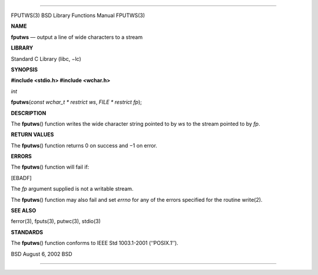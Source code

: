 --------------

FPUTWS(3) BSD Library Functions Manual FPUTWS(3)

**NAME**

**fputws** — output a line of wide characters to a stream

**LIBRARY**

Standard C Library (libc, −lc)

**SYNOPSIS**

**#include <stdio.h>
#include <wchar.h>**

*int*

**fputws**\ (*const wchar_t * restrict ws*, *FILE * restrict fp*);

**DESCRIPTION**

The **fputws**\ () function writes the wide character string pointed to
by *ws* to the stream pointed to by *fp*.

**RETURN VALUES**

The **fputws**\ () function returns 0 on success and −1 on error.

**ERRORS**

The **fputws**\ () function will fail if:

[EBADF]

The *fp* argument supplied is not a writable stream.

The **fputws**\ () function may also fail and set *errno* for any of the
errors specified for the routine write(2).

**SEE ALSO**

ferror(3), fputs(3), putwc(3), stdio(3)

**STANDARDS**

The **fputws**\ () function conforms to IEEE Std 1003.1-2001
(‘‘POSIX.1’’).

BSD August 6, 2002 BSD

--------------

.. Copyright (c) 1990, 1991, 1993
..	The Regents of the University of California.  All rights reserved.
..
.. This code is derived from software contributed to Berkeley by
.. Chris Torek and the American National Standards Committee X3,
.. on Information Processing Systems.
..
.. Redistribution and use in source and binary forms, with or without
.. modification, are permitted provided that the following conditions
.. are met:
.. 1. Redistributions of source code must retain the above copyright
..    notice, this list of conditions and the following disclaimer.
.. 2. Redistributions in binary form must reproduce the above copyright
..    notice, this list of conditions and the following disclaimer in the
..    documentation and/or other materials provided with the distribution.
.. 3. Neither the name of the University nor the names of its contributors
..    may be used to endorse or promote products derived from this software
..    without specific prior written permission.
..
.. THIS SOFTWARE IS PROVIDED BY THE REGENTS AND CONTRIBUTORS ``AS IS'' AND
.. ANY EXPRESS OR IMPLIED WARRANTIES, INCLUDING, BUT NOT LIMITED TO, THE
.. IMPLIED WARRANTIES OF MERCHANTABILITY AND FITNESS FOR A PARTICULAR PURPOSE
.. ARE DISCLAIMED.  IN NO EVENT SHALL THE REGENTS OR CONTRIBUTORS BE LIABLE
.. FOR ANY DIRECT, INDIRECT, INCIDENTAL, SPECIAL, EXEMPLARY, OR CONSEQUENTIAL
.. DAMAGES (INCLUDING, BUT NOT LIMITED TO, PROCUREMENT OF SUBSTITUTE GOODS
.. OR SERVICES; LOSS OF USE, DATA, OR PROFITS; OR BUSINESS INTERRUPTION)
.. HOWEVER CAUSED AND ON ANY THEORY OF LIABILITY, WHETHER IN CONTRACT, STRICT
.. LIABILITY, OR TORT (INCLUDING NEGLIGENCE OR OTHERWISE) ARISING IN ANY WAY
.. OUT OF THE USE OF THIS SOFTWARE, EVEN IF ADVISED OF THE POSSIBILITY OF
.. SUCH DAMAGE.

